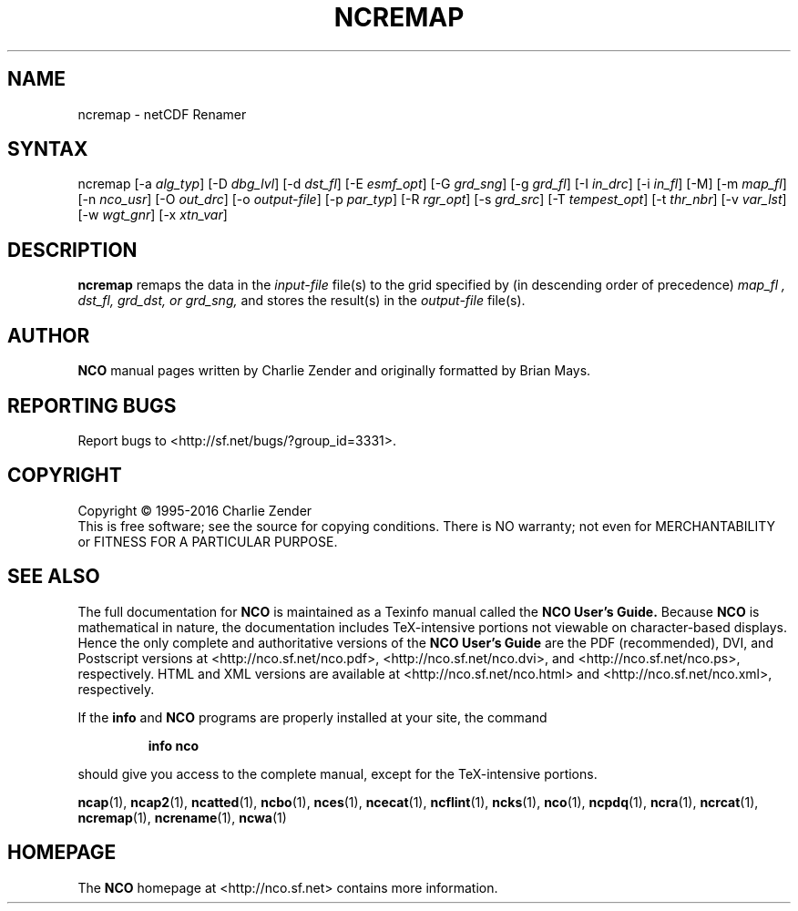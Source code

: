 .\" $Header$ -*-nroff-*-
.\" Purpose: ROFF man page for ncremap
.\" Usage:
.\" nroff -man ~/nco/man/ncremap.1 | less
.TH NCREMAP 1
.SH NAME
ncremap \- netCDF Renamer
.SH SYNTAX
ncremap
[\-a
.IR alg_typ ]
[\-D
.IR dbg_lvl ] 
[\-d
.IR dst_fl ] 
[\-E
.IR esmf_opt ] 
[\-G
.IR grd_sng ] 
[\-g
.IR grd_fl ] 
[\-I
.IR in_drc ] 
[\-i
.IR in_fl ] 
[\-M] [\-m
.IR map_fl ] 
[\-n
.IR nco_usr ] 
[\-O
.IR out_drc ] 
[\-o
.IR output-file ] 
[\-p
.IR par_typ ] 
[\-R
.IR rgr_opt ] 
[\-s
.IR grd_src ] 
[\-T
.IR tempest_opt ] 
[\-t
.IR thr_nbr ] 
[\-v
.IR var_lst ] 
[\-w
.IR wgt_gnr ] 
[\-x
.IR xtn_var ] 

.SH DESCRIPTION
.PP
.B ncremap
remaps the data in the
.I input-file
file(s) to the grid specified by (in descending order of precedence)
.I map_fl ,
.I dst_fl, 
.I grd_dst, or
.I grd_sng,
and stores the result(s) in the
.I output-file
file(s).

.\" NB: Append man_end.txt here
.\" $Header$ -*-nroff-*-
.\" Purpose: Trailer file for common ending to NCO man pages
.\" Usage: 
.\" Append this file to end of NCO man pages immediately after marker
.\" that says "Append man_end.txt here"
.SH AUTHOR
.B NCO
manual pages written by Charlie Zender and originally formatted by Brian Mays.

.SH "REPORTING BUGS"
Report bugs to <http://sf.net/bugs/?group_id=3331>.

.SH COPYRIGHT
Copyright \(co 1995-2016 Charlie Zender
.br
This is free software; see the source for copying conditions.  There is NO
warranty; not even for MERCHANTABILITY or FITNESS FOR A PARTICULAR PURPOSE.

.SH "SEE ALSO"
The full documentation for
.B NCO
is maintained as a Texinfo manual called the 
.B NCO User's Guide.
Because 
.B NCO
is mathematical in nature, the documentation includes TeX-intensive
portions not viewable on character-based displays. 
Hence the only complete and authoritative versions of the 
.B NCO User's Guide 
are the PDF (recommended), DVI, and Postscript versions at
<http://nco.sf.net/nco.pdf>, <http://nco.sf.net/nco.dvi>,
and <http://nco.sf.net/nco.ps>, respectively.
HTML and XML versions
are available at <http://nco.sf.net/nco.html> and
<http://nco.sf.net/nco.xml>, respectively.

If the
.B info
and
.B NCO
programs are properly installed at your site, the command
.IP
.B info nco
.PP
should give you access to the complete manual, except for the
TeX-intensive portions.

.BR ncap (1), 
.BR ncap2 (1), 
.BR ncatted (1), 
.BR ncbo (1), 
.BR nces (1), 
.BR ncecat (1), 
.BR ncflint (1), 
.BR ncks (1), 
.BR nco (1), 
.BR ncpdq (1), 
.BR ncra (1), 
.BR ncrcat (1), 
.BR ncremap (1), 
.BR ncrename (1), 
.BR ncwa (1) 

.SH HOMEPAGE
The 
.B NCO
homepage at <http://nco.sf.net> contains more information.
